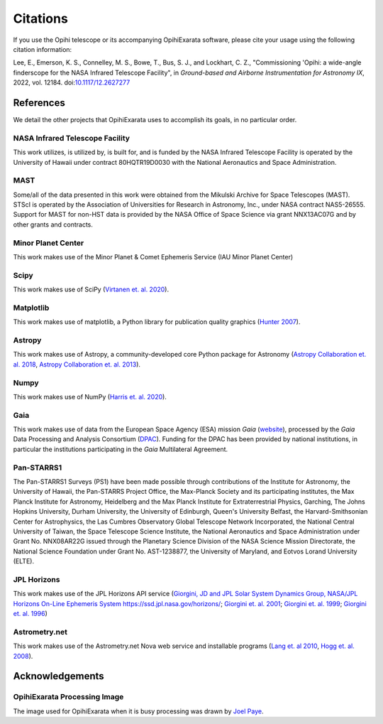 .. _user-citations:

=========
Citations
=========

If you use the Opihi telescope or its accompanying OpihiExarata software, please cite your usage using the following citation information:

Lee, E., Emerson, K. S., Connelley, M. S., Bowe, T., Bus, S. J., and Lockhart, C. Z., "Commissioning 'Opihi: a wide-angle finderscope for the NASA Infrared Telescope Facility", in *Ground-based and Airborne Instrumentation for Astronomy IX*, 2022, vol. 12184. doi:`10.1117/12.2627277 <https://ui.adsabs.harvard.edu/link_gateway/2022SPIE12184E..8DL/doi:10.1117/12.2627277>`_ 



References
==========

We detail the other projects that OpihiExarata uses to accomplish its goals, 
in no particular order.


NASA Infrared Telescope Facility
--------------------------------
This work utilizes, is utilized by, is built for, and is funded by the NASA 
Infrared Telescope Facility is operated by the University of Hawaii under 
contract 80HQTR19D0030 with the National Aeronautics and Space Administration.


MAST
----
Some/all of the data presented in this work were obtained from the Mikulski 
Archive for Space Telescopes (MAST). STScI is operated by the Association of 
Universities for Research in Astronomy, Inc., under NASA contract NAS5-26555. 
Support for MAST for non-HST data is provided by the NASA Office of Space 
Science via grant NNX13AC07G and by other grants and contracts. 


Minor Planet Center
-------------------
This work makes use of the Minor Planet & Comet Ephemeris Service (IAU Minor 
Planet Center) 


Scipy
-----
This work makes use of SciPy 
(`Virtanen et. al. 2020 <https://doi.org/10.1038/s41592-019-0686-2>`_).


Matplotlib
----------
This work makes use of matplotlib, a Python library for publication quality 
graphics 
(`Hunter 2007 <https://doi.ieeecomputersociety.org/10.1109/MCSE.2007.55>`_).


Astropy
-------
This work makes use of Astropy, a community-developed core Python package for 
Astronomy 
(`Astropy Collaboration et. al. 2018 <https://ui.adsabs.harvard.edu/abs/2018AJ....156..123A>`_, `Astropy Collaboration et. al. 2013 <https://ui.adsabs.harvard.edu/abs/2013A&A...558A..33A>`_).


Numpy
-----
This work makes use of NumPy 
(`Harris et. al. 2020 <https://doi.org/10.1038/s41586-020-2649-2}>`_).


Gaia
----
This work makes use of data from the European Space Agency (ESA) mission *Gaia* 
(`website <https://www.cosmos.esa.int/gaia>`_), processed by the *Gaia* Data 
Processing and Analysis Consortium 
(`DPAC <https://www.cosmos.esa.int/web/gaia/dpac/consortium>`_). Funding for 
the DPAC has been provided by national institutions, in particular the 
institutions participating in the *Gaia* Multilateral Agreement.  


Pan-STARRS1
-----------
The Pan-STARRS1 Surveys (PS1) have been made possible through contributions of 
the Institute for Astronomy, the University of Hawaii, the Pan-STARRS Project 
Office, the Max-Planck Society and its participating institutes, the Max Planck
Institute for Astronomy, Heidelberg and the Max Planck Institute for 
Extraterrestrial Physics, Garching, The Johns Hopkins University, Durham 
University, the University of Edinburgh, Queen's University Belfast, the 
Harvard-Smithsonian Center for Astrophysics, the Las Cumbres Observatory 
Global Telescope Network Incorporated, the National Central University of 
Taiwan, the Space Telescope Science Institute, the National Aeronautics and 
Space Administration under Grant No. NNX08AR22G issued through the Planetary 
Science Division of the NASA Science Mission Directorate, the National 
Science Foundation under Grant No. AST-1238877, the University of Maryland,
and Eotvos Lorand University (ELTE). 


JPL Horizons
------------
This work makes use of the JPL Horizons API service 
(`Giorgini, JD and JPL Solar System Dynamics Group, NASA/JPL Horizons On-Line Ephemeris System https://ssd.jpl.nasa.gov/horizons/ <https://ssd.jpl.nasa.gov/horizons/>`_; 
`Giorgini et. al. 2001 <https://ui.adsabs.harvard.edu/abs/2001DPS....33.5813G>`_; 
`Giorgini et. al. 1999 <https://web.archive.org/web/20220620101354/https://www.techbriefs.com/component/content/article/tb/pub/briefs/software/30057>`_;
`Giorgini et. al. 1996 <https://ui.adsabs.harvard.edu/abs/1996DPS....28.2504G>`_)


Astrometry.net
--------------
This work makes use of the Astrometry.net Nova web service and installable 
programs 
(`Lang et. al 2010 <https://ui.adsabs.harvard.edu/abs/2010AJ....139.1782L>`_, 
`Hogg et. al. 2008 <https://ui.adsabs.harvard.edu/abs/2008ASPC..394...27H>`_).


Acknowledgements
================

OpihiExarata Processing Image
-----------------------------
The image used for OpihiExarata when it is busy processing was drawn by 
`Joel Paye <https://payeitforward.com/>`_.